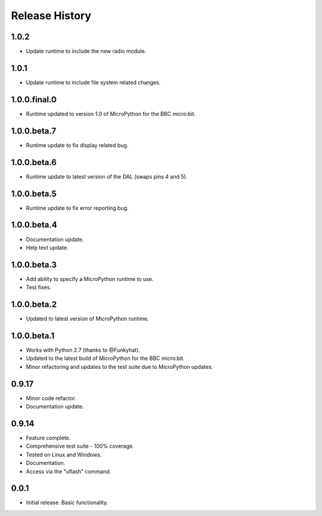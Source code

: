 Release History
===============

1.0.2
-----

* Update runtime to include the new radio module.

1.0.1
-----

* Update runtime to include file system related changes.

1.0.0.final.0
-------------

* Runtime updated to version 1.0 of MicroPython for the BBC micro:bit.

1.0.0.beta.7
------------

* Runtime update to fix display related bug.

1.0.0.beta.6
------------

* Runtime update to latest version of the DAL (swaps pins 4 and 5).

1.0.0.beta.5
------------

* Runtime update to fix error reporting bug.

1.0.0.beta.4
------------

* Documentation update.
* Help text update.

1.0.0.beta.3
------------

* Add ability to specify a MicroPython runtime to use.
* Test fixes.

1.0.0.beta.2
------------

* Updated to latest version of MicroPython runtime.

1.0.0.beta.1
------------

* Works with Python 2.7 (thanks to @Funkyhat).
* Updated to the latest build of MicroPython for the BBC micro:bit.
* Minor refactoring and updates to the test suite due to MicroPython updates.

0.9.17
------

* Minor code refactor.
* Documentation update.

0.9.14
------

* Feature complete.
* Comprehensive test suite - 100% coverage.
* Tested on Linux and Windows.
* Documentation.
* Access via the "uflash" command.

0.0.1
-----

* Initial release. Basic functionality.

